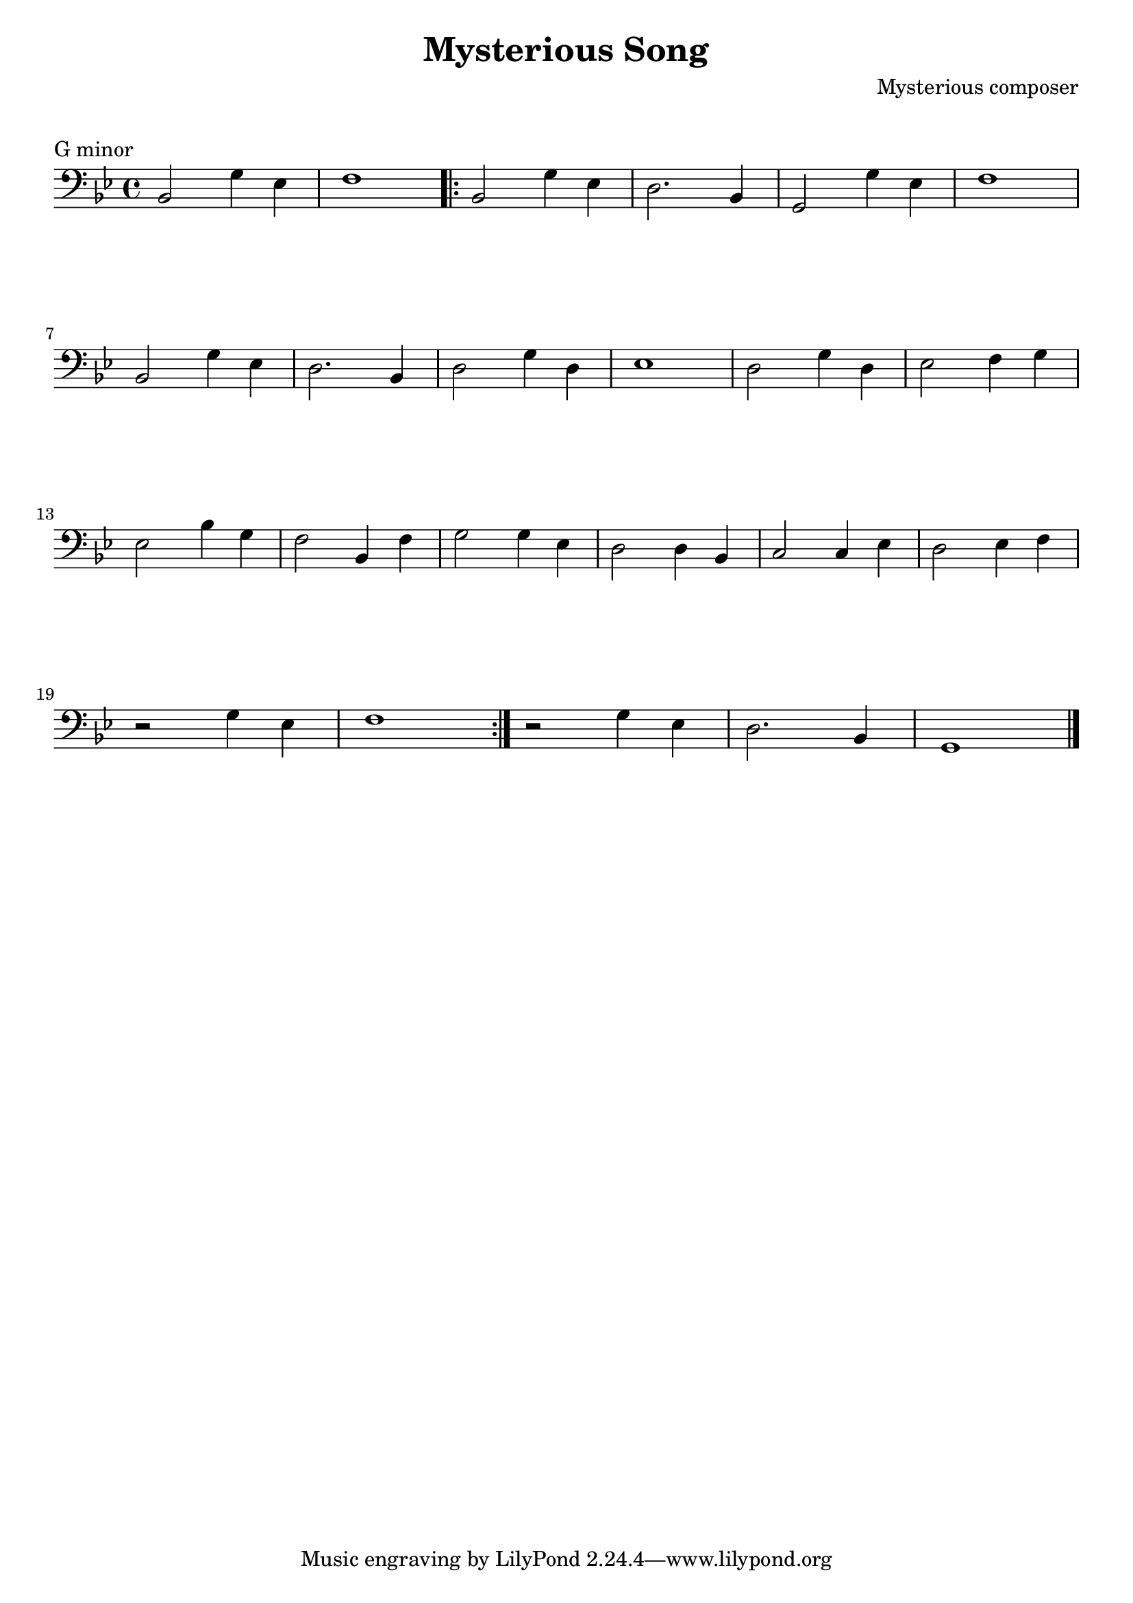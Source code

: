 \version "2.23.6"

\layout {
    indent = 0\cm
    %% See Documentation/notation/line-width
    % ragged-last = ##t
}

%% Cello specific markups
% db = \markup { \musicglyph "scripts.downbow" }
% ub = \markup { \musicglyph "scripts.upbow" }
db = \downbow
ub = \upbow

\header{
    title = "Mysterious Song"
    composer = "Mysterious composer"
}

%% Adds space between the header and the first line
\markup \vspace #1

\paper {
  %% Sets spacing between lines
  system-system-spacing =
    #'((basic-distance . 19)
       (minimum-distance . 8)
       (padding . 1)
       (stretchability . 60))
}

\score {
    \relative {
    \key g \minor
    \clef "bass"
    %% measure: 1
    bes,2 g'4 ees | f1 
    \repeat volta 2
    {
        %% measure: 3
        bes,2 g'4 ees | d2. bes4 | g2 g'4 ees | f1 | \break
        %% measure: 7
        bes,2 g'4 ees | d2. bes4 | d2 g4 d | ees1 | d2 g4 d | ees2 f4 g | \break
        %% measure: 13
        ees2 bes'4 g | f2 bes,4 f' | g2 g4 ees | d2 d4 bes | c2 c4 ees | d2 ees4 f | \break
        %% measure: 20
        r2 g4 ees | f1 |
    }
    r2 g4 ees | d2. bes4 | g1 \bar "|."
    }
    \header {
        piece = "G minor"
    }
}

